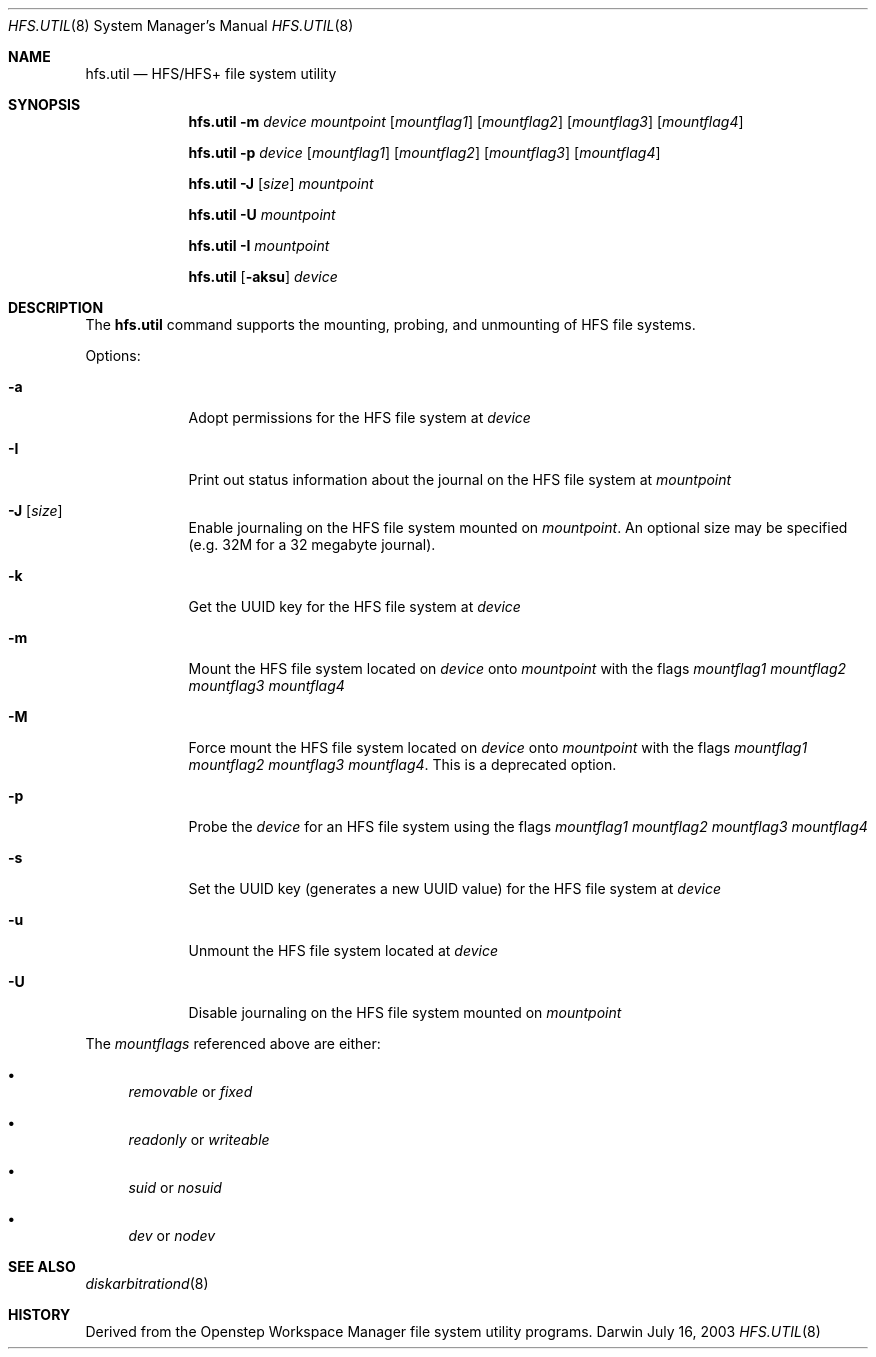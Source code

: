 .\""Copyright (c) 2001 Apple Computer, Inc. All Rights Reserved.
.\"The contents of this file constitute Original Code as defined in and are 
.\"subject to the Apple Public Source License Version 1.2 (the 'License'). 
.\"You may not use this file except in compliance with the
.\"License. Please obtain a copy of the License at 
.\"http://www.apple.com/publicsource and read it before using this file.
.\"
.\"This Original Code and all software distributed under the License are 
.\"distributed on an 'AS IS' basis, WITHOUT WARRANTY OF ANY KIND, EITHER 
.\"EXPRESS OR IMPLIED, AND APPLE
.\"HEREBY DISCLAIMS ALL SUCH WARRANTIES, INCLUDING WITHOUT LIMITATION, ANY 
.\"WARRANTIES OF MERCHANTABILITY, FITNESS FOR A PARTICULAR PURPOSE,
.\"QUIET ENJOYMENT OR NON-INFRINGEMENT. Please see the License for the 
.\"specific language governing rights and limitations under the License."
.Dd July 16, 2003
.Dt HFS.UTIL 8 
.Os Darwin
.Sh NAME
.Nm hfs.util
.Nd HFS/HFS+ file system utility
.Sh SYNOPSIS
.Nm
.Fl m
.Ar device  mountpoint 
.Op Ar mountflag1
.Op Ar mountflag2
.Op Ar mountflag3
.Op Ar mountflag4
.Pp
.Nm
.Fl p
.Ar device
.Op Ar mountflag1
.Op Ar mountflag2
.Op Ar mountflag3
.Op Ar mountflag4
.Pp
.Nm
.Fl J
.Op Ar size
.Ar mountpoint
.Pp
.Nm
.Fl U
.Ar mountpoint
.Pp
.Nm
.Fl I
.Ar mountpoint
.Pp
.Nm
.Op Fl aksu
.Ar device
.Sh DESCRIPTION
The
.Nm
command supports the mounting, probing, and unmounting of HFS file systems.
.Pp
Options:
.Bl -tag -width -indent "a"
.It Fl a 
Adopt permissions for the HFS file system at
.Ar device
.It Fl I 
Print out status information about the journal on the HFS 
file system at
.Ar mountpoint
.It Fl J Op Ar size
Enable journaling on the HFS file system mounted on
.Ar mountpoint .
An optional size may
be specified (e.g. 32M for a 32 megabyte journal).
.It Fl k 
Get the UUID key for the HFS file system at
.Ar device
.It Fl m
Mount the HFS file system located on
.Ar device
onto
.Ar mountpoint
with the flags
.Ar mountflag1 mountflag2 mountflag3 mountflag4
.It Fl M
Force mount the HFS file system located on
.Ar device
onto
.Ar mountpoint
with the flags
.Ar mountflag1 mountflag2 mountflag3 mountflag4 .
This is a deprecated option.
.It Fl p
Probe the
.Ar device
for an HFS file system using the flags
.Ar mountflag1 mountflag2 mountflag3 mountflag4
.It Fl s 
Set the UUID key (generates a new UUID value) for the
HFS file system at
.Ar device
.It Fl u 
Unmount the HFS file system located at
.Ar device
.It Fl U 
Disable journaling on the HFS file system mounted on
.Ar mountpoint
.El
.Pp
The
.Ar mountflags 
referenced above are either:
.Bl -bullet -indent
.It
.Ar removable 
or
.Ar fixed
.It
.Ar readonly
or
.Ar writeable  
.It
.Ar suid
or
.Ar nosuid  
.It
.Ar dev
or
.Ar nodev
.El
.Sh SEE ALSO 
.Xr diskarbitrationd 8
.Sh HISTORY
Derived from the Openstep Workspace Manager file system utility programs.
